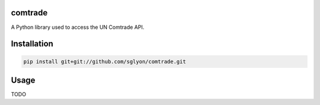 comtrade
========

A Python library used to access the UN Comtrade API.

Installation
============

.. code:: shell

    pip install git+git://github.com/sglyon/comtrade.git

Usage
=====

TODO
